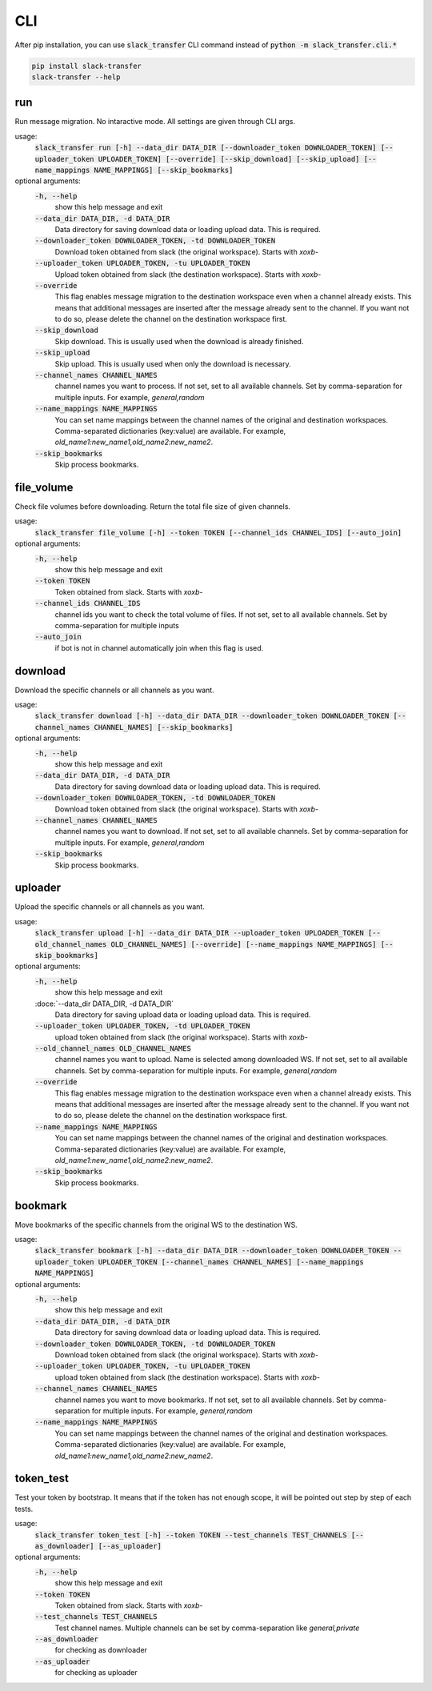CLI
==========
After pip installation, you can use :code:`slack_transfer` CLI command instead of :code:`python -m slack_transfer.cli.*`

.. code-block:: bash

   pip install slack-transfer
   slack-transfer --help


run
----------------
Run message migration. No intaractive mode. All settings are given through CLI args.

usage:
    :code:`slack_transfer run [-h] --data_dir DATA_DIR [--downloader_token DOWNLOADER_TOKEN] [--uploader_token UPLOADER_TOKEN] [--override] [--skip_download] [--skip_upload] [--name_mappings NAME_MAPPINGS] [--skip_bookmarks]`

optional arguments:
    :code:`-h, --help`
        show this help message and exit
    :code:`--data_dir DATA_DIR, -d DATA_DIR`
        Data directory for saving download data or loading upload data. This is required.
    :code:`--downloader_token DOWNLOADER_TOKEN, -td DOWNLOADER_TOKEN`
        Download token obtained from slack (the original workspace). Starts with `xoxb-`
    :code:`--uploader_token UPLOADER_TOKEN, -tu UPLOADER_TOKEN`
        Upload token obtained from slack (the destination workspace). Starts with `xoxb-`
    :code:`--override`
        This flag enables message migration to the destination workspace even when a channel already exists. This means that additional messages are inserted after the message already sent to the channel. If you want not to do so, please delete the channel on the destination workspace first.
    :code:`--skip_download`
        Skip download. This is usually used when the download is already finished.
    :code:`--skip_upload`
        Skip upload. This is usually used when only the download is necessary.
    :code:`--channel_names CHANNEL_NAMES`
        channel names you want to process. If not set, set to all available channels. Set by comma-separation for multiple inputs. For example, `general,random`
    :code:`--name_mappings NAME_MAPPINGS`
        You can set name mappings between the channel names of the original and destination workspaces. Comma-separated dictionaries (key:value) are available. For example, `old_name1:new_name1,old_name2:new_name2`.
    :code:`--skip_bookmarks`
        Skip process bookmarks.

file_volume
----------------
Check file volumes before downloading.
Return the total file size of given channels.

usage:
    :code:`slack_transfer file_volume [-h] --token TOKEN [--channel_ids CHANNEL_IDS] [--auto_join]`

optional arguments:
    :code:`-h, --help`
        show this help message and exit
    :code:`--token TOKEN`
        Token obtained from slack. Starts with `xoxb-`
    :code:`--channel_ids CHANNEL_IDS`
        channel ids you want to check the total volume of files. If not set, set to all available channels. Set by comma-separation for multiple inputs
    :code:`--auto_join`
        if bot is not in channel automatically join when this flag is used.


download
----------------
Download the specific channels or all channels as you want.

usage:
    :code:`slack_transfer download [-h] --data_dir DATA_DIR --downloader_token DOWNLOADER_TOKEN [--channel_names CHANNEL_NAMES] [--skip_bookmarks]`

optional arguments:
    :code:`-h, --help`
        show this help message and exit
    :code:`--data_dir DATA_DIR, -d DATA_DIR`
        Data directory for saving download data or loading upload data. This is required.
    :code:`--downloader_token DOWNLOADER_TOKEN, -td DOWNLOADER_TOKEN`
        Download token obtained from slack (the original workspace). Starts with `xoxb-`
    :code:`--channel_names CHANNEL_NAMES`
        channel names you want to download. If not set, set to all available channels. Set by comma-separation for multiple inputs. For example, `general,random`
    :code:`--skip_bookmarks`
        Skip process bookmarks.

uploader
----------------
Upload the specific channels or all channels as you want.

usage:
    :code:`slack_transfer upload [-h] --data_dir DATA_DIR --uploader_token UPLOADER_TOKEN [--old_channel_names OLD_CHANNEL_NAMES] [--override] [--name_mappings NAME_MAPPINGS] [--skip_bookmarks]`

optional arguments:
    :code:`-h, --help`
        show this help message and exit
    :doce:`--data_dir DATA_DIR, -d DATA_DIR`
        Data directory for saving upload data or loading upload data. This is required.
    :code:`--uploader_token UPLOADER_TOKEN, -td UPLOADER_TOKEN`
        upload token obtained from slack (the original workspace). Starts with `xoxb-`
    :code:`--old_channel_names OLD_CHANNEL_NAMES`
        channel names you want to upload. Name is selected among downloaded WS. If not set, set to all available channels. Set by comma-separation for multiple inputs. For example, `general,random`
    :code:`--override`
        This flag enables message migration to the destination workspace even when a channel already exists. This means that additional messages are inserted after the message already sent to the channel. If you want not to do so, please delete the channel on the destination workspace first.
    :code:`--name_mappings NAME_MAPPINGS`
        You can set name mappings between the channel names of the original and destination workspaces. Comma-separated dictionaries (key:value) are available. For example, `old_name1:new_name1,old_name2:new_name2`.
    :code:`--skip_bookmarks`
        Skip process bookmarks.

bookmark
----------------
Move bookmarks of the specific channels from the original WS to the destination WS.

usage:
    :code:`slack_transfer bookmark [-h] --data_dir DATA_DIR --downloader_token DOWNLOADER_TOKEN --uploader_token UPLOADER_TOKEN [--channel_names CHANNEL_NAMES] [--name_mappings NAME_MAPPINGS]`

optional arguments:
    :code:`-h, --help`
        show this help message and exit
    :code:`--data_dir DATA_DIR, -d DATA_DIR`
        Data directory for saving download data or loading upload data. This is required.
    :code:`--downloader_token DOWNLOADER_TOKEN, -td DOWNLOADER_TOKEN`
        Download token obtained from slack (the original workspace). Starts with `xoxb-`
    :code:`--uploader_token UPLOADER_TOKEN, -tu UPLOADER_TOKEN`
        upload token obtained from slack (the destination workspace). Starts with `xoxb-`
    :code:`--channel_names CHANNEL_NAMES`
        channel names you want to move bookmarks. If not set, set to all available channels. Set by comma-separation for multiple inputs. For example, `general,random`
    :code:`--name_mappings NAME_MAPPINGS`
        You can set name mappings between the channel names of the original and destination workspaces. Comma-separated dictionaries (key:value) are available. For example, `old_name1:new_name1,old_name2:new_name2`.


token_test
----------------
Test your token by bootstrap. It means that if the token has not enough scope, it will be pointed out step by step of each tests.

usage:
    :code:`slack_transfer token_test [-h] --token TOKEN --test_channels TEST_CHANNELS [--as_downloader] [--as_uploader]`

optional arguments:
    :code:`-h, --help`
        show this help message and exit
    :code:`--token TOKEN`
        Token obtained from slack. Starts with `xoxb-`
    :code:`--test_channels TEST_CHANNELS`
        Test channel names. Multiple channels can be set by comma-separation like `general,private`
    :code:`--as_downloader`
        for checking as downloader
    :code:`--as_uploader`
        for checking as uploader
